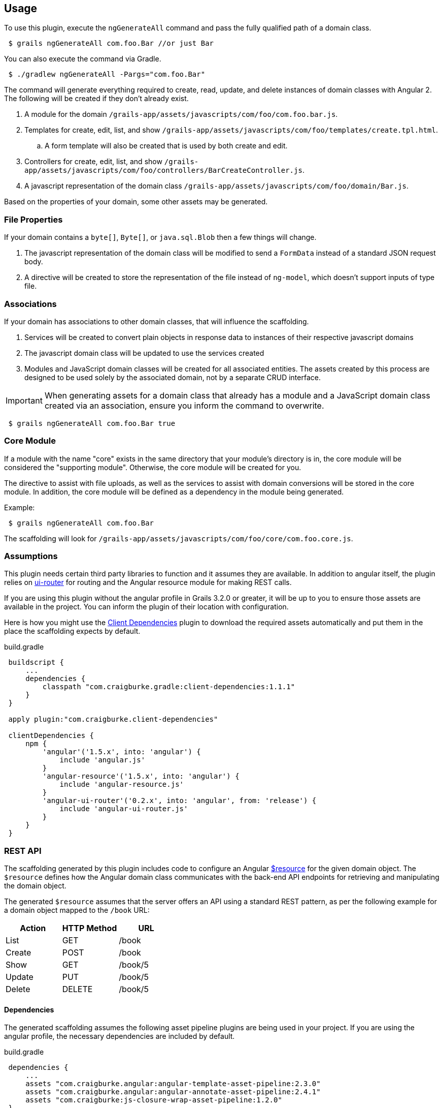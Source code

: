 == Usage

To use this plugin, execute the `ngGenerateAll` command and pass the fully qualified path of a domain class.

[source,sh,indent="1"]
----
$ grails ngGenerateAll com.foo.Bar //or just Bar
----

You can also execute the command via Gradle.

[source,sh,indent="1"]
----
$ ./gradlew ngGenerateAll -Pargs="com.foo.Bar"
----

The command will generate everything required to create, read, update, and delete instances of domain classes with Angular 2. The following will be created if they don't already exist.

. A module for the domain `/grails-app/assets/javascripts/com/foo/com.foo.bar.js`.
. Templates for create, edit, list, and show `/grails-app/assets/javascripts/com/foo/templates/create.tpl.html`.
.. A form template will also be created that is used by both create and edit.
. Controllers for create, edit, list, and show `/grails-app/assets/javascripts/com/foo/controllers/BarCreateController.js`.
. A javascript representation of the domain class `/grails-app/assets/javascripts/com/foo/domain/Bar.js`.

Based on the properties of your domain, some other assets may be generated.

=== File Properties

If your domain contains a `byte[]`, `Byte[]`, or `java.sql.Blob` then a few things will change.

. The javascript representation of the domain class will be modified to send a `FormData` instead of a standard JSON request body.
. A directive will be created to store the representation of the file instead of `ng-model`, which doesn't support inputs of type file.

=== Associations

If your domain has associations to other domain classes, that will influence the scaffolding.

. Services will be created to convert plain objects in response data to instances of their respective javascript domains
. The javascript domain class will be updated to use the services created
. Modules and JavaScript domain classes will be created for all associated entities. The assets created by this process are designed to be used solely by the associated domain, not by a separate CRUD interface.

IMPORTANT: When generating assets for a domain class that already has a module and a JavaScript domain class created via an association, ensure you inform the command to overwrite.
[source,sh,indent="1"]
----
$ grails ngGenerateAll com.foo.Bar true
----

=== Core Module

If a module with the name "core" exists in the same directory that your module's directory is in, the core module will be considered the "supporting module". Otherwise, the core module will be created for you.

The directive to assist with file uploads, as well as the services to assist with domain conversions will be stored in the core module. In addition, the core module will be defined as a dependency in the module being generated.

Example:
[source,sh,indent="1"]
----
$ grails ngGenerateAll com.foo.Bar
----

The scaffolding will look for `/grails-app/assets/javascripts/com/foo/core/com.foo.core.js`.

=== Assumptions

This plugin needs certain third party libraries to function and it assumes they are available. In addition to angular itself, the plugin relies on link:https://github.com/angular-ui/ui-router[ui-router] for routing and the Angular resource module for making REST calls.

If you are using this plugin without the angular profile in Grails 3.2.0 or greater, it will be up to you to ensure those assets are available in the project. You can inform the plugin of their location with configuration.

Here is how you might use the link:https://github.com/craigburke/client-dependencies-gradle[Client Dependencies] plugin to download the required assets automatically and put them in the place the scaffolding expects by default.

[source,groovy,indent=1]
.build.gradle
----
buildscript {
    ...
    dependencies {
        classpath "com.craigburke.gradle:client-dependencies:1.1.1"
    }
}

apply plugin:"com.craigburke.client-dependencies"

clientDependencies {
    npm {
        'angular'('1.5.x', into: 'angular') {
            include 'angular.js'
        }
        'angular-resource'('1.5.x', into: 'angular') {
            include 'angular-resource.js'
        }
        'angular-ui-router'('0.2.x', into: 'angular', from: 'release') {
            include 'angular-ui-router.js'
        }
    }
}
----

=== REST API

The scaffolding generated by this plugin includes code to configure an Angular https://docs.angularjs.org/api/ngResource/service/$resource[$resource] for the given domain object. The `$resource` defines how the Angular domain class communicates with the back-end API endpoints for retrieving and manipulating the domain object.

The generated `$resource` assumes that the server offers an API using a standard REST pattern, as per the following example for a domain object mapped to the `/book` URL:

[options="header"]
|===
|Action |HTTP Method |URL
|List   |GET         |/book
|Create |POST        |/book
|Show   |GET         |/book/5
|Update |PUT         |/book/5
|Delete |DELETE      |/book/5
|===


==== Dependencies

The generated scaffolding assumes the following asset pipeline plugins are being used in your project. If you are using the angular profile, the necessary dependencies are included by default.

[source,groovy,indent=1]
.build.gradle
----
dependencies {
    ...
    assets "com.craigburke.angular:angular-template-asset-pipeline:2.3.0"
    assets "com.craigburke.angular:angular-annotate-asset-pipeline:2.4.1"
    assets "com.craigburke:js-closure-wrap-asset-pipeline:1.2.0"
}
----

See the respective Github pages for more information on each of the plugins.

link:https://github.com/craigburke/angular-annotate-asset-pipeline[Angular Annotate Asset Pipeline]

link:https://github.com/craigburke/angular-template-asset-pipeline[Angular Template Asset Pipeline]

link:https://github.com/craigburke/js-closure-wrap-asset-pipeline[JS Closure Wrap Asset Pipeline]

==== Dates

In order for the scaffolding to work as designed, the databinding needs an additional date format to correctly parse date values sent by the client. The necessary format has been added by default in Grails 3.2.0.

Here is an example on how to configure the format.

[source,yaml,indent="1"]
.application.yml
----
grails:
    databinding:
        dateFormats:
            - "yyyy-MM-dd'T'HH:mm:ss.SSSX"
----

=== Routing

If you are using the angular profile in Grails 3.2.0 or higher, the default index page is modified so that clicking on the link to the controller will automatically route you to the module the controller represents. If you are using this plugin in an existing application, you will have a little bit of work to do to use the generated assets.

The first step is to ensure the module is included in the page. If a parent module is found, a dependency will automatically be created, however it is up to you to ensure the parent module or the generated module is included on the page using asset pipeline as you normally would.

Example:
[source,sh,indent="1"]
----
$ grails ngGenerateAll com.foo.Bar
----

If `/grails-app/assets/javascripts/com/foo/com.foo.js` exists, a dependency will be created in `com.foo.js` to require `/com/foo/bar/com.foo.bar.js`.

The following states are defined in generated modules:

. `/domain`
. `/domain/create`
. `/domain/edit/:id`
. `/domain/show/:id`

Assuming the script has been loaded on the index page and there is a `ui-view` directive on the index page, the URL would be `http://localhost:8080/#domain`. See the documentation for link:https://github.com/angular-ui/ui-router/wiki[UI-Router] for more information.

